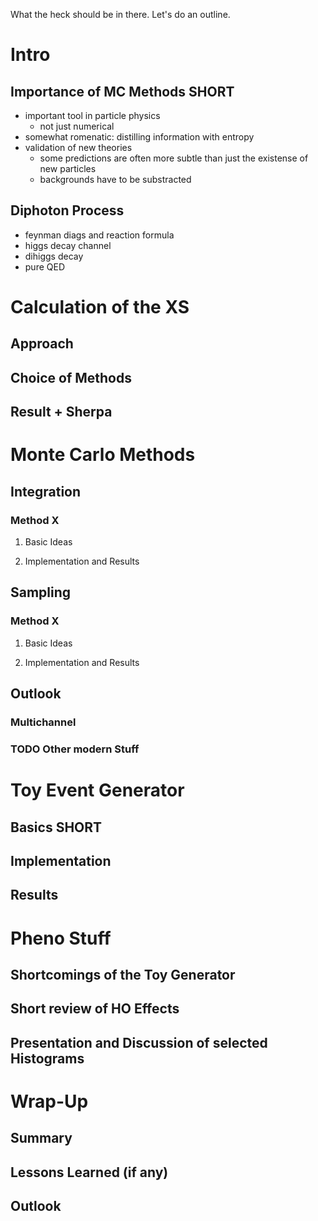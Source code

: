 
What the heck should be in there. Let's do an outline.

* Intro
** Importance of MC Methods :SHORT:
 - important tool in particle physics
   - not just numerical
 - somewhat romenatic: distilling information with entropy
 - validation of new theories
   - some predictions are often more subtle than just the existense of
     new particles
   - backgrounds have to be substracted
** Diphoton Process
 - feynman diags and reaction formula
 - higgs decay channel
 - dihiggs decay
 - pure QED
* Calculation of the XS
** Approach
** Choice of Methods
** Result + Sherpa

* Monte Carlo Methods
** Integration
*** Method X
**** Basic Ideas
**** Implementation and Results
** Sampling
*** Method X
**** Basic Ideas
**** Implementation and Results
** Outlook
*** Multichannel
*** TODO Other modern Stuff

* Toy Event Generator
** Basics :SHORT:
** Implementation
** Results

* Pheno Stuff
** Shortcomings of the Toy Generator
** Short review of HO Effects
** Presentation and Discussion of selected Histograms

* Wrap-Up
** Summary
** Lessons Learned (if any)
** Outlook
